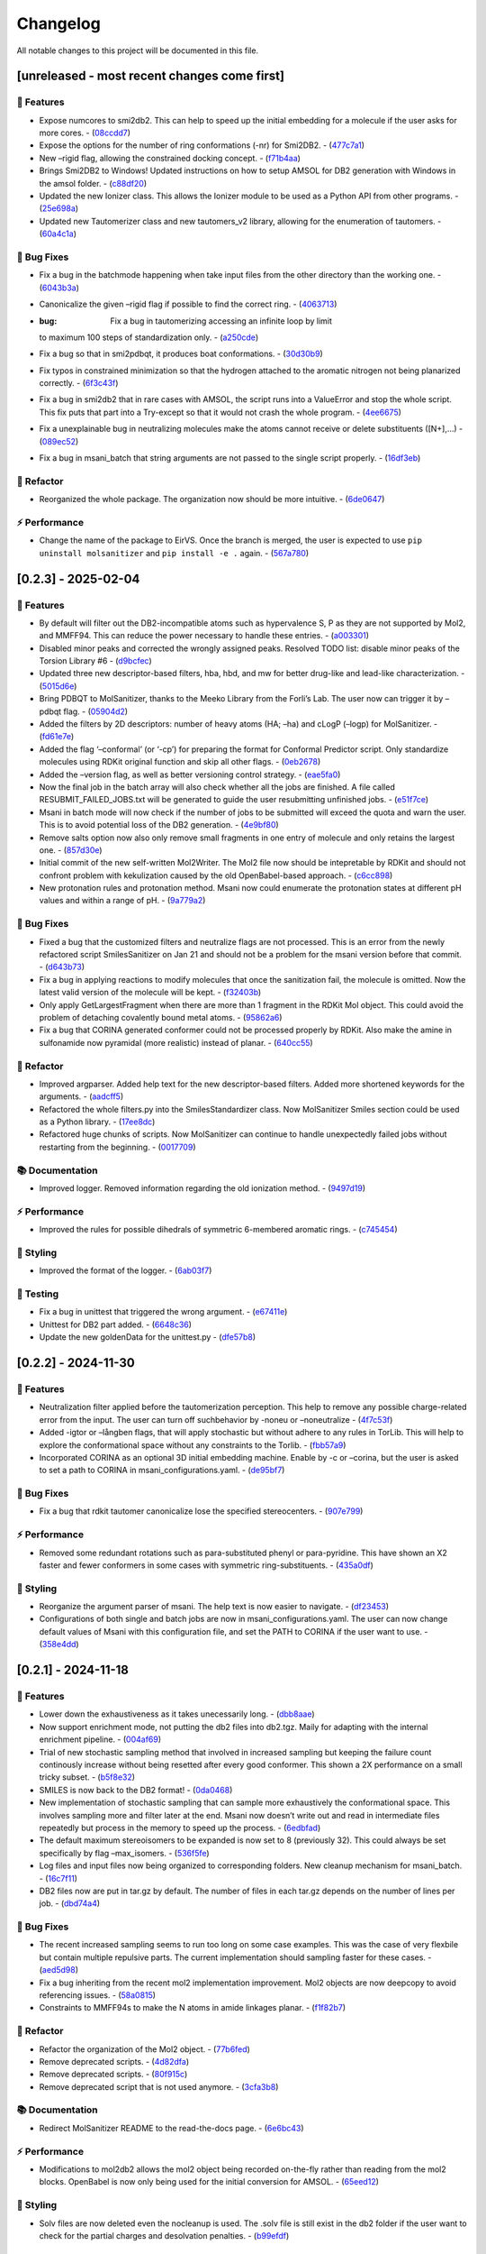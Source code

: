 Changelog
=========

All notable changes to this project will be documented in this file.

[unreleased - most recent changes come first]
---------------------------------------------

🚀 Features
~~~~~~~~~~~

-  Expose numcores to smi2db2. This can help to speed up the initial
   embedding for a molecule if the user asks for more cores. -
   (`08ccdd7 <https://github.com/phonglam3103/EirVS/commit/08ccdd79ff6746991e1d00088319c155ccf66523>`__)
-  Expose the options for the number of ring conformations (-nr) for
   Smi2DB2. -
   (`477c7a1 <https://github.com/phonglam3103/EirVS/commit/477c7a152df9e65fc7a2be45f545887c5872632c>`__)
-  New –rigid flag, allowing the constrained docking concept. -
   (`f71b4aa <https://github.com/phonglam3103/EirVS/commit/f71b4aa40f5788774290160631f8a0a8cfa7688f>`__)
-  Brings Smi2DB2 to Windows! Updated instructions on how to setup AMSOL
   for DB2 generation with Windows in the amsol folder. -
   (`c88df20 <https://github.com/phonglam3103/EirVS/commit/c88df20e7a7c1875699fcec36a3fffddb8ef67a9>`__)
-  Updated the new Ionizer class. This allows the Ionizer module to be
   used as a Python API from other programs. -
   (`25e698a <https://github.com/phonglam3103/EirVS/commit/25e698a89cb383309038e4cf6fa05011cac5dea1>`__)
-  Updated new Tautomerizer class and new tautomers_v2 library, allowing
   for the enumeration of tautomers. -
   (`60a4c1a <https://github.com/phonglam3103/EirVS/commit/60a4c1abdbe035addbaa336c57726131fe2d182b>`__)

🐛 Bug Fixes
~~~~~~~~~~~~

-  Fix a bug in the batchmode happening when take input files from the
   other directory than the working one. -
   (`6043b3a <https://github.com/phonglam3103/EirVS/commit/6043b3a5912e7f486c405a25618ce89cf2a83d9a>`__)
-  Canonicalize the given –rigid flag if possible to find the correct
   ring. -
   (`4063713 <https://github.com/phonglam3103/EirVS/commit/40637135b3cac9ff5cdfd990abadfcb39df606d2>`__)
-  :bug: Fix a bug in tautomerizing accessing an infinite loop by limit
   to maximum 100 steps of standardization only. -
   (`a250cde <https://github.com/phonglam3103/EirVS/commit/a250cded2d20908f8ca43a8f61a3dc85d1f5f034>`__)
-  Fix a bug so that in smi2pdbqt, it produces boat conformations. -
   (`30d30b9 <https://github.com/phonglam3103/EirVS/commit/30d30b98429d735e99e70664db8de2d8831b9cec>`__)
-  Fix typos in constrained minimization so that the hydrogen attached
   to the aromatic nitrogen not being planarized correctly. -
   (`6f3c43f <https://github.com/phonglam3103/EirVS/commit/6f3c43fb83a75d5dbb8399a8015cca0121414abc>`__)
-  Fix a bug in smi2db2 that in rare cases with AMSOL, the script runs
   into a ValueError and stop the whole script. This fix puts that part
   into a Try-except so that it would not crash the whole program. -
   (`4ee6675 <https://github.com/phonglam3103/EirVS/commit/4ee66751b8c9b87b1136a82c99c86b9dd4ce328b>`__)
-  Fix a unexplainable bug in neutralizing molecules make the atoms
   cannot receive or delete substituents ([N+],…) -
   (`089ec52 <https://github.com/phonglam3103/EirVS/commit/089ec52db8ff7540b5ade1f946dbdcf78708e229>`__)
-  Fix a bug in msani_batch that string arguments are not passed to the
   single script properly. -
   (`16df3eb <https://github.com/phonglam3103/EirVS/commit/16df3eb8041000348e4a0de40da9471c4fcc26fb>`__)

🚜 Refactor
~~~~~~~~~~~

-  Reorganized the whole package. The organization now should be more
   intuitive. -
   (`6de0647 <https://github.com/phonglam3103/EirVS/commit/6de0647233345c60791cda6ea07349a44d32921a>`__)

⚡ Performance
~~~~~~~~~~~~~~

-  Change the name of the package to EirVS. Once the branch is merged,
   the user is expected to use ``pip uninstall molsanitizer`` and
   ``pip install -e .`` again. -
   (`567a780 <https://github.com/phonglam3103/EirVS/commit/567a78076dbb9858cc361c6aba7906e80ad03b6b>`__)

[0.2.3] - 2025-02-04
--------------------

.. _features-1:

🚀 Features
~~~~~~~~~~~

-  By default will filter out the DB2-incompatible atoms such as
   hypervalence S, P as they are not supported by Mol2, and MMFF94. This
   can reduce the power necessary to handle these entries. -
   (`a003301 <https://github.com/phonglam3103/EirVS/commit/a0033010d266f676eeeef514c74c0ae3924b9c39>`__)
-  Disabled minor peaks and corrected the wrongly assigned peaks.
   Resolved TODO list: disable minor peaks of the Torsion Library #6 -
   (`d9bcfec <https://github.com/phonglam3103/EirVS/commit/d9bcfecc2bc51eb52b3bfcc06b2aa087aaf75556>`__)
-  Updated three new descriptor-based filters, hba, hbd, and mw for
   better drug-like and lead-like characterization. -
   (`5015d6e <https://github.com/phonglam3103/EirVS/commit/5015d6ebc35105a07eda3897db2bef7c9a1de63c>`__)
-  Bring PDBQT to MolSanitizer, thanks to the Meeko Library from the
   Forli’s Lab. The user now can trigger it by –pdbqt flag. -
   (`05904d2 <https://github.com/phonglam3103/EirVS/commit/05904d2850df9ec04543af8b08671aa93cfff537>`__)
-  Added the filters by 2D descriptors: number of heavy atoms (HA; –ha)
   and cLogP (–logp) for MolSanitizer. -
   (`fd61e7e <https://github.com/phonglam3103/EirVS/commit/fd61e7e9d52a779da54395143b0a19086540b753>`__)
-  Added the flag ‘–conformal’ (or ‘-cp’) for preparing the format for
   Conformal Predictor script. Only standardize molecules using RDKit
   original function and skip all other flags. -
   (`0eb2678 <https://github.com/phonglam3103/EirVS/commit/0eb2678b8b6cc8cf1a23485a6707cde9d20c688b>`__)
-  Added the –version flag, as well as better versioning control
   strategy. -
   (`eae5fa0 <https://github.com/phonglam3103/EirVS/commit/eae5fa0128a4fbcc64bdf66208e47d4f8d775a0a>`__)
-  Now the final job in the batch array will also check whether all the
   jobs are finished. A file called RESUBMIT_FAILED_JOBS.txt will be
   generated to guide the user resubmitting unfinished jobs. -
   (`e51f7ce <https://github.com/phonglam3103/EirVS/commit/e51f7cefb88d6d6160bf6c9a62ff8fd0869eab00>`__)
-  Msani in batch mode will now check if the number of jobs to be
   submitted will exceed the quota and warn the user. This is to avoid
   potential loss of the DB2 generation. -
   (`4e9bf80 <https://github.com/phonglam3103/EirVS/commit/4e9bf80aed657afaa11f7a3c09b68ce91f73d106>`__)
-  Remove salts option now also only remove small fragments in one entry
   of molecule and only retains the largest one. -
   (`857d30e <https://github.com/phonglam3103/EirVS/commit/857d30e05e0ef60a973e66212682b69ef0c16e70>`__)
-  Initial commit of the new self-written Mol2Writer. The Mol2 file now
   should be intepretable by RDKit and should not confront problem with
   kekulization caused by the old OpenBabel-based approach. -
   (`c6cc898 <https://github.com/phonglam3103/EirVS/commit/c6cc8988b5e8094d67905fd5e1836ee21790f8bd>`__)
-  New protonation rules and protonation method. Msani now could
   enumerate the protonation states at different pH values and within a
   range of pH. -
   (`9a779a2 <https://github.com/phonglam3103/EirVS/commit/9a779a2214159a9d177491ca6b436356cfdb96cc>`__)

.. _bug-fixes-1:

🐛 Bug Fixes
~~~~~~~~~~~~

-  Fixed a bug that the customized filters and neutralize flags are not
   processed. This is an error from the newly refactored script
   SmilesSanitizer on Jan 21 and should not be a problem for the msani
   version before that commit. -
   (`d643b73 <https://github.com/phonglam3103/EirVS/commit/d643b73fa7b648a597737aa950fb72cea0244b33>`__)
-  Fix a bug in applying reactions to modify molecules that once the
   sanitization fail, the molecule is omitted. Now the latest valid
   version of the molecule will be kept. -
   (`f32403b <https://github.com/phonglam3103/EirVS/commit/f32403b918a93ee85dbb7c09348fe1804105ed8d>`__)
-  Only apply GetLargestFragment when there are more than 1 fragment in
   the RDKit Mol object. This could avoid the problem of detaching
   covalently bound metal atoms. -
   (`95862a6 <https://github.com/phonglam3103/EirVS/commit/95862a6ce2c3d09bd9c1b3b58c424c1e0680a426>`__)
-  Fix a bug that CORINA generated conformer could not be processed
   properly by RDKit. Also make the amine in sulfonamide now pyramidal
   (more realistic) instead of planar. -
   (`640cc55 <https://github.com/phonglam3103/EirVS/commit/640cc5561f3597ef0cb6dbb99b7448bc25a07076>`__)

.. _refactor-1:

🚜 Refactor
~~~~~~~~~~~

-  Improved argparser. Added help text for the new descriptor-based
   filters. Added more shortened keywords for the arguments. -
   (`aadcff5 <https://github.com/phonglam3103/EirVS/commit/aadcff52a45184682176717d70ddf32bf8f8048a>`__)
-  Refactored the whole filters.py into the SmilesStandardizer class.
   Now MolSanitizer Smiles section could be used as a Python library. -
   (`17ee8dc <https://github.com/phonglam3103/EirVS/commit/17ee8dcc3e223d98e2a8dff95c8b1008a58dee97>`__)
-  Refactored huge chunks of scripts. Now MolSanitizer can continue to
   handle unexpectedly failed jobs without restarting from the
   beginning. -
   (`0017709 <https://github.com/phonglam3103/EirVS/commit/0017709b92af88a57aed7a13177bb9e6e5c118d0>`__)

📚 Documentation
~~~~~~~~~~~~~~~~

-  Improved logger. Removed information regarding the old ionization
   method. -
   (`9497d19 <https://github.com/phonglam3103/EirVS/commit/9497d19224f416690974b99022d05d7caa31fbe7>`__)

.. _performance-1:

⚡ Performance
~~~~~~~~~~~~~~

-  Improved the rules for possible dihedrals of symmetric 6-membered
   aromatic rings. -
   (`c745454 <https://github.com/phonglam3103/EirVS/commit/c745454c8c7093f5389ecde4b883f15bc2e22c3e>`__)

🎨 Styling
~~~~~~~~~~

-  Improved the format of the logger. -
   (`6ab03f7 <https://github.com/phonglam3103/EirVS/commit/6ab03f7bc9dc2cf5b5e6f7cdcf99c7ce2b4d139a>`__)

🧪 Testing
~~~~~~~~~~

-  Fix a bug in unittest that triggered the wrong argument. -
   (`e67411e <https://github.com/phonglam3103/EirVS/commit/e67411ee1775e72254b613f225d0b1773aeff642>`__)
-  Unittest for DB2 part added. -
   (`6648c36 <https://github.com/phonglam3103/EirVS/commit/6648c3660bbb8ed536e2d2d2a94346f3e418565e>`__)
-  Update the new goldenData for the unittest.py -
   (`dfe57b8 <https://github.com/phonglam3103/EirVS/commit/dfe57b879df9d245741f480df91298e4bc479e09>`__)

.. _section-1:

[0.2.2] - 2024-11-30
--------------------

.. _features-2:

🚀 Features
~~~~~~~~~~~

-  Neutralization filter applied before the tautomerization perception.
   This help to remove any possible charge-related error from the input.
   The user can turn off suchbehavior by -noneu or –noneutralize -
   (`4f7c53f <https://github.com/phonglam3103/EirVS/commit/4f7c53fe299cba0d3fb522a8cb7597c5e41f8e1d>`__)
-  Added -igtor or –långben flags, that will apply stochastic but
   without adhere to any rules in TorLib. This will help to explore the
   conformational space without any constraints to the Torlib. -
   (`fbb57a9 <https://github.com/phonglam3103/EirVS/commit/fbb57a9586866d4de486a9684c6427c49e4db576>`__)
-  Incorporated CORINA as an optional 3D initial embedding machine.
   Enable by -c or –corina, but the user is asked to set a path to
   CORINA in msani_configurations.yaml. -
   (`de95bf7 <https://github.com/phonglam3103/EirVS/commit/de95bf7bfafde8c2306236c4a6990dd01cec0d97>`__)

.. _bug-fixes-2:

🐛 Bug Fixes
~~~~~~~~~~~~

-  Fix a bug that rdkit tautomer canonicalize lose the specified
   stereocenters. -
   (`907e799 <https://github.com/phonglam3103/EirVS/commit/907e7994bb15de84401d6b06fae3f1b970d11d47>`__)

.. _performance-2:

⚡ Performance
~~~~~~~~~~~~~~

-  Removed some redundant rotations such as para-substituted phenyl or
   para-pyridine. This have shown an X2 faster and fewer conformers in
   some cases with symmetric ring-substituents. -
   (`435a0df <https://github.com/phonglam3103/EirVS/commit/435a0df74dd47bec831bbd27aa74f92a59554652>`__)

.. _styling-1:

🎨 Styling
~~~~~~~~~~

-  Reorganize the argument parser of msani. The help text is now easier
   to navigate. -
   (`df23453 <https://github.com/phonglam3103/EirVS/commit/df23453e9a118c47612e2e53240766fb6557823e>`__)
-  Configurations of both single and batch jobs are now in
   msani_configurations.yaml. The user can now change default values of
   Msani with this configuration file, and set the PATH to CORINA if the
   user want to use. -
   (`358e4dd <https://github.com/phonglam3103/EirVS/commit/358e4dd0ce07ca6e3792eb8f4ea11945083555d5>`__)

.. _section-2:

[0.2.1] - 2024-11-18
--------------------

.. _features-3:

🚀 Features
~~~~~~~~~~~

-  Lower down the exhaustiveness as it takes unecessarily long. -
   (`dbb8aae <https://github.com/phonglam3103/EirVS/commit/dbb8aaeb1d9ba8450f7221ecc9f69817d163990a>`__)
-  Now support enrichment mode, not putting the db2 files into db2.tgz.
   Maily for adapting with the internal enrichment pipeline. -
   (`004af69 <https://github.com/phonglam3103/EirVS/commit/004af6938faef4507ee9c32f7229e78471e73b88>`__)
-  Trial of new stochastic sampling method that involved in increased
   sampling but keeping the failure count continously increase without
   being resetted after every good conformer. This shown a 2X
   performance on a small tricky subset. -
   (`b5f8e32 <https://github.com/phonglam3103/EirVS/commit/b5f8e32d1608dc9de3e8ca7be67014f6e7691465>`__)
-  SMILES is now back to the DB2 format! -
   (`0da0468 <https://github.com/phonglam3103/EirVS/commit/0da04682d7cea4588945ee4fddaf5e8f1fb4ff16>`__)
-  New implementation of stochastic sampling that can sample more
   exhaustively the conformational space. This involves sampling more
   and filter later at the end. Msani now doesn’t write out and read in
   intermediate files repeatedly but process in the memory to speed up
   the process. -
   (`6edbfad <https://github.com/phonglam3103/EirVS/commit/6edbfadda576db3c4b819e88aa7881615fb84847>`__)
-  The default maximum stereoisomers to be expanded is now set to 8
   (previously 32). This could always be set specifically by flag
   –max_isomers. -
   (`536f5fe <https://github.com/phonglam3103/EirVS/commit/536f5fe94af181e32a9d5b3ad7d54f11061b61df>`__)
-  Log files and input files now being organized to corresponding
   folders. New cleanup mechanism for msani_batch. -
   (`16c7f11 <https://github.com/phonglam3103/EirVS/commit/16c7f111b43f67c7ec3b60844f89723a55180382>`__)
-  DB2 files now are put in tar.gz by default. The number of files in
   each tar.gz depends on the number of lines per job. -
   (`dbd74a4 <https://github.com/phonglam3103/EirVS/commit/dbd74a42537fed8c4e123f1f255b3debbd57d958>`__)

.. _bug-fixes-3:

🐛 Bug Fixes
~~~~~~~~~~~~

-  The recent increased sampling seems to run too long on some case
   examples. This was the case of very flexbile but contain multiple
   repulsive parts. The current implementation should sampling faster
   for these cases. -
   (`aed5d98 <https://github.com/phonglam3103/EirVS/commit/aed5d98369b116d8a084b01b8cd735802a45e2d7>`__)
-  Fix a bug inheriting from the recent mol2 implementation improvement.
   Mol2 objects are now deepcopy to avoid referencing issues. -
   (`58a0815 <https://github.com/phonglam3103/EirVS/commit/58a081580eea581081b963e6b4512553a2a7eeac>`__)
-  Constraints to MMFF94s to make the N atoms in amide linkages planar.
   -
   (`f1f82b7 <https://github.com/phonglam3103/EirVS/commit/f1f82b7b7705b1bb5e32a3624fa7890e49b5a773>`__)

.. _refactor-2:

🚜 Refactor
~~~~~~~~~~~

-  Refactor the organization of the Mol2 object. -
   (`77b6fed <https://github.com/phonglam3103/EirVS/commit/77b6fed73721a91ff569e1808fba73e7ac03b6fe>`__)
-  Remove deprecated scripts. -
   (`4d82dfa <https://github.com/phonglam3103/EirVS/commit/4d82dfa97a7bf0adb6a11f3c7d6656ad3cd12329>`__)
-  Remove deprecated scripts. -
   (`80f915c <https://github.com/phonglam3103/EirVS/commit/80f915c7187d7d2b7b089f2885765b0f4d85c893>`__)
-  Remove deprecated script that is not used anymore. -
   (`3cfa3b8 <https://github.com/phonglam3103/EirVS/commit/3cfa3b87c545e416eee007c0ca643b3a27e21246>`__)

.. _documentation-1:

📚 Documentation
~~~~~~~~~~~~~~~~

-  Redirect MolSanitizer README to the read-the-docs page. -
   (`6e6bc43 <https://github.com/phonglam3103/EirVS/commit/6e6bc434bc69180c67b24950fb476b21898907ea>`__)

.. _performance-3:

⚡ Performance
~~~~~~~~~~~~~~

-  Modifications to mol2db2 allows the mol2 object being recorded
   on-the-fly rather than reading from the mol2 blocks. OpenBabel is now
   only being used for the initial conversion for AMSOL. -
   (`65eed12 <https://github.com/phonglam3103/EirVS/commit/65eed12479d9d31fc11eeb31d0b40061f59fab5a>`__)

.. _styling-2:

🎨 Styling
~~~~~~~~~~

-  Solv files are now deleted even the nocleanup is used. The .solv file
   is still exist in the db2 folder if the user want to check for the
   partial charges and desolvation penalties. -
   (`b99efdf <https://github.com/phonglam3103/EirVS/commit/b99efdf80ef94561b591f4b8bbd4bb107c33e8e8>`__)

.. _section-3:

[0.2.0] - 2024-11-06
--------------------

.. _features-4:

🚀 Features
~~~~~~~~~~~

-  Updated new rules for aromatic hydroxyls to make them coplanar with
   the aromatic rings. -
   (`b240a29 <https://github.com/phonglam3103/EirVS/commit/b240a29fd03dde6ccd64da19dc1a7b79f86d7f0e>`__)
-  Initial implementation of OpenBabel 3D embedding for faster initial
   embedding process. Set the default timeout to 2 minutes as surveyed
   from the Tetralith clusters. -
   (`056270f <https://github.com/phonglam3103/EirVS/commit/056270f5acb1205d84e10a81b87824e9fba80cf6>`__)
-  New default energywindow is 25 kcal/mol as we found that this window
   could compromise the accuracy in terms of both redocking and
   enrichment. -
   (`2241d1a <https://github.com/phonglam3103/EirVS/commit/2241d1a0f34bdc7ec480f7b641c09adebdd14cb4>`__)
-  Implemented parallelization for tautomers and stereoisomers options -
   (`5996a32 <https://github.com/phonglam3103/EirVS/commit/5996a3231cca650daa44fbe834fb8c9bceb80f5e>`__)
-  Improved the initial conformations of conjugated Ns in heterocyclics
   inherited from using MMFF94s forcefield. Now these heterocycles
   should be planar. -
   (`3660f8b <https://github.com/phonglam3103/EirVS/commit/3660f8b30fdb1ca59bda1b24e2bf8f6f8f425b47>`__)
-  New mechanism of running AMSOL to avoid shell piping issues. -
   (`78f2176 <https://github.com/phonglam3103/EirVS/commit/78f2176fd9c3c715ac9a6864a8a0ebbc0a55ce5c>`__)
-  New mechanism of calculating maximum possible stereoisomers based on
   unassigned chiral centers -
   (`142a3f6 <https://github.com/phonglam3103/EirVS/commit/142a3f6ff7ab51e25455a069aaba6e7d8566d7ca>`__)
-  New cleanup method to support non-SLURM jobs -
   (`c89e127 <https://github.com/phonglam3103/EirVS/commit/c89e127a5b301ce12c90311cf281b2aa82af86dd>`__)
-  Msani now supports the multithreading for stereoisomers enumeration
   and set the time out for this process for each entry to 1 minute
   only. -
   (`d5d4c9e <https://github.com/phonglam3103/EirVS/commit/d5d4c9e7957ec31b386204894ef91d7b81285943>`__)
-  Msani now only allows up to 4 minutes in the initial embedding stage.
   This is to avoid compounds that take too long for embedding that are
   likely because of the error in the SMILES level. -
   (`7c66150 <https://github.com/phonglam3103/EirVS/commit/7c6615084d948b6e2f2e362e8fc7d421ba7c2fdc>`__)
-  MolSanitizer now suggests the user to update rdkit to avoid known
   errors with stereoisomers and tautomers. -
   (`63750b3 <https://github.com/phonglam3103/EirVS/commit/63750b3d52f3b12ac3a85f44ec7c1bfae015f2ae>`__)

.. _bug-fixes-4:

🐛 Bug Fixes
~~~~~~~~~~~~

-  Fix a bug in run_amsol that makes msani proceed although AMSOL
   failed. -
   (`ec4210c <https://github.com/phonglam3103/EirVS/commit/ec4210cb76969f2cb021bd689893d954120f54d1>`__)
-  Fix a bug that the DB2 file loses the information about the input
   names -> make all the DB2 files have the same name as \****\* -
   (`755d696 <https://github.com/phonglam3103/EirVS/commit/755d69641b1eb5df29a70b9d569e3b3a9c3f94d1>`__)

.. _refactor-3:

🚜 Refactor
~~~~~~~~~~~

-  Remove deprecated functions -
   (`9bc63b6 <https://github.com/phonglam3103/EirVS/commit/9bc63b6fde4568f4e83a67823fe0177110cf4773>`__)

.. _section-4:

[0.1.3] - 2024-10-05
--------------------

.. _features-5:

🚀 Features
~~~~~~~~~~~

-  MolSanitizer now will skip generating DB2 file if the file already
   exist. -
   (`52d7a40 <https://github.com/phonglam3103/EirVS/commit/52d7a4044d03276993b1e6061309f110d09606d4>`__)
-  Warn the user if not all the stereoisomers are written out. -
   (`1e56118 <https://github.com/phonglam3103/EirVS/commit/1e561180b912a98af541163c07af701a011aea2e>`__)
-  New default values of energywindow=15 and max_isomers=32 (max
   stereoisomers to be enumerated) -
   (`d901665 <https://github.com/phonglam3103/EirVS/commit/d901665b804bfb5e7fd0842b08731e7f6e483c38>`__)
-  :bug: New cleanup mechanism for sessions not running in a SLURM job.
   -
   (`2ae700a <https://github.com/phonglam3103/EirVS/commit/2ae700a19d9141e15b9371f77a4fb8418ba5b6cf>`__)
-  Only commit CHANGELOG.md when CHANGELOG.md contains differences. -
   (`5f87498 <https://github.com/phonglam3103/EirVS/commit/5f87498b2854b657766719a6a18162ad4ea97acd>`__)
-  New msani_batch interface, showing the user how many jobs prior to
   submission. -
   (`fcd9755 <https://github.com/phonglam3103/EirVS/commit/fcd9755fc37a971785091defa73232fd3171a2d6>`__)
-  :bug: Update new stereoisomers and tautomers expansion name patterns.
   -
   (`239b92a <https://github.com/phonglam3103/EirVS/commit/239b92aecf9f2146c151e0dab0d4ec0b9ec48133>`__)
-  New alignment rules for non-ring compounds -
   (`c2376ac <https://github.com/phonglam3103/EirVS/commit/c2376acd3eb9c75e01787fa9d70c352c660e4907>`__)
-  Reduced sampling for non-ring-containing molecules to mimic the
   behavior of DB2Pipeline. -
   (`5c55c43 <https://github.com/phonglam3103/EirVS/commit/5c55c433eb48cbbc77781758785105d727fef08a>`__)
-  New cleanup mechanism updated -
   (`727c5b6 <https://github.com/phonglam3103/EirVS/commit/727c5b6c60c530da062b784a35e122f042417b82>`__)
-  New cleanup mechanism so one job should not interfere other parallel
   jobs (on SLURM system). -
   (`fbfe34a <https://github.com/phonglam3103/EirVS/commit/fbfe34ab2c92a4d3d3b0f124c11a2498ccaca66f>`__)
-  Implementation of energy calculation for conformers and use
   energywindow to remove unfavorable conformers. -
   (`6fc4242 <https://github.com/phonglam3103/EirVS/commit/6fc4242d83293dd18ba4456bc05a7526f4da6a7a>`__)
-  Added the new parameter: energywindow to avoid unreasonable
   conformations -
   (`658d08c <https://github.com/phonglam3103/EirVS/commit/658d08ce81b9f8d25c530b6063bffb3d0f8388ad>`__)

.. _bug-fixes-5:

🐛 Bug Fixes
~~~~~~~~~~~~

-  New cleanup mechanism, which should now cleanup even with parallel
   jobs of different array_id being running simultaneously. -
   (`0bb2bc9 <https://github.com/phonglam3103/EirVS/commit/0bb2bc9896907c3903425d11238429cdabd3fe68>`__)
-  Fix a bug in stereoisomers expansion -
   (`8f530c1 <https://github.com/phonglam3103/EirVS/commit/8f530c1ee8bea97589514c48d1c077874805a863>`__)
-  Compounds that fail to tautomerize should not interrupt the whole
   msani for now. If error in generating stereoisomers or tautomers
   occurs, the smiles should be kept as input rather than skipping it in
   the earlier version. -
   (`e17a0a1 <https://github.com/phonglam3103/EirVS/commit/e17a0a13189a3c17fcf0faf3000fd932e46dfc75>`__)

.. _refactor-4:

🚜 Refactor
~~~~~~~~~~~

-  Remove unused codes -
   (`8437f18 <https://github.com/phonglam3103/EirVS/commit/8437f18d4afe59d018dc6b7d7a04f7e659898a1b>`__)

.. _section-5:

[0.1.2] - 2024-09-26
--------------------

.. _features-6:

🚀 Features
~~~~~~~~~~~

-  Msani not use the reset terminal hydrogen of mol2db2 anymore. -
   (`f4d2d6e <https://github.com/phonglam3103/EirVS/commit/f4d2d6ec6b870f6a24fe4960c3622d983151de04>`__)

.. _bug-fixes-6:

🐛 Bug Fixes
~~~~~~~~~~~~

-  The enumerated stereoisomers in the db2 part should also be output to
   the \_clean.smi file. -
   (`1c12e74 <https://github.com/phonglam3103/EirVS/commit/1c12e749b211869ca2b91267adde3906884e6251>`__)
-  Disable the default clash checking of mol2db2 program, which could
   make DOCK skips the potential conformations (msani already checked in
   the torsional sampling part). -
   (`09553b3 <https://github.com/phonglam3103/EirVS/commit/09553b388f5567f22461360383aa1cbd96af55e3>`__)
-  Unspecified stereocenters now will be enumerated automatically before
   undergoing conformational embedding. -
   (`e04b6d6 <https://github.com/phonglam3103/EirVS/commit/e04b6d6ff08692ad7c1f31d9fce1899531c81ac5>`__)
-  Fix a bug that generated compounds not containing the name -
   (`8618524 <https://github.com/phonglam3103/EirVS/commit/86185246b4c3ba090ab5e6d08bdc0153a4a6b1de>`__)
-  Try to fix the weird behavior of SLURM where all the entries failed
   (worked with flag –debug) -
   (`069cf1f <https://github.com/phonglam3103/EirVS/commit/069cf1f50736163512f3c4b2777d7595b8cab1a0>`__)
-  Failed initial embedding should not crash the whole session. -
   (`66c818b <https://github.com/phonglam3103/EirVS/commit/66c818b88c7479d5e55d2ee20fada5cee9c03b02>`__)
-  Fix another bug so that the compounds with no Torlib-satisfied
   conformation should output at least one conformation (from rdkit). -
   (`d71ff37 <https://github.com/phonglam3103/EirVS/commit/d71ff37cb3e94234edefbcdfc1f9d1786811b6a1>`__)
-  Fix a bug that make the molecules without any rotatable bonds failed
   to generate DB2 files. -
   (`4b0d04b <https://github.com/phonglam3103/EirVS/commit/4b0d04b56ef7b87a7c799688dcc0201655c15d2f>`__)

.. _refactor-5:

🚜 Refactor
~~~~~~~~~~~

-  Make the script more pythonic, to avoid the speed inconsistent
   between subprocess and os/shutil of python. -
   (`db778dd <https://github.com/phonglam3103/EirVS/commit/db778dd4ca7ab6fd75c488e14640eadc1c2cae6a>`__)
-  Rewrite the main script (molSanitizer.py) to increase readability and
   better timing logging. -
   (`225590d <https://github.com/phonglam3103/EirVS/commit/225590da8d4a62f2b05366e077f935e60cc5f7ef>`__)
-  Refactor the script a little bit. Change rigid_part_rules so at least
   three atoms are matched. -
   (`e060c5a <https://github.com/phonglam3103/EirVS/commit/e060c5aef3bae4e3bb2e259eba901d4232a25ebb>`__)

.. _section-6:

[0.1.1] - 2024-09-22
--------------------

.. _features-7:

🚀 Features
~~~~~~~~~~~

-  The msani_batch now allows setting up default settings using a yaml
   file (batch_configurations.yaml). -
   (`b2badad <https://github.com/phonglam3103/EirVS/commit/b2badad1efad59673e41e9a9ee714824653a712d>`__)
-  Set initial embeddings to 100 to save time and computational cost -
   (`6e1a8b2 <https://github.com/phonglam3103/EirVS/commit/6e1a8b234c7bb9ff689d9760d63817ce489c00be>`__)
-  Trial of using different alignment references and trial of 200
   initial conformations -
   (`ba4b8a1 <https://github.com/phonglam3103/EirVS/commit/ba4b8a120fec799572e4fff6ec2c84aadc375fa2>`__)
-  Trial of using smaller initial embedding to speed up the process -
   (`85cf8e1 <https://github.com/phonglam3103/EirVS/commit/85cf8e1e8a7c722e94f78d214fe022b93c5aa9c7>`__)
-  Trial of using smaller num_confs_ring (1 instead of 10) -
   (`725f2ff <https://github.com/phonglam3103/EirVS/commit/725f2ffe659213e45c1488fa95b0f24a4db20f08>`__)

.. _bug-fixes-7:

🐛 Bug Fixes
~~~~~~~~~~~~

-  Fix an error that find_sulfonamide not function as expected -
   (`1818ea7 <https://github.com/phonglam3103/EirVS/commit/1818ea71c6b8856d0603f125c5860639d09886ab>`__)

.. _refactor-6:

🚜 Refactor
~~~~~~~~~~~

-  Remove unused parameters (rmsd) -
   (`19bbd40 <https://github.com/phonglam3103/EirVS/commit/19bbd4067fdd2ba918d7534c9eabacef23e9d00d>`__)
-  Remove unused files in the repository -
   (`744f694 <https://github.com/phonglam3103/EirVS/commit/744f694c98720177145d3d3edeeefa29d729a7ae>`__)

.. _documentation-2:

📚 Documentation
~~~~~~~~~~~~~~~~

-  Update README to match the method implemented in smi2db2 -
   (`36270e6 <https://github.com/phonglam3103/EirVS/commit/36270e61267e56bebb452c2231817d676cfead1a>`__)

◀️ Revert
~~~~~~~~~

-  Revert back to 300 initial conformations for better performance -
   (`31fabcb <https://github.com/phonglam3103/EirVS/commit/31fabcb4e8f238f691c27a2cd518e653e37fb85f>`__)

.. _section-7:

[0.1.0] - 2024-09-17
--------------------

.. _features-8:

🚀 Features
~~~~~~~~~~~

-  Updated new rules and merged the SMARTS -
   (`217b61c <https://github.com/phonglam3103/EirVS/commit/217b61cd2d65fbe1f3e8589c1d5f7c52208b7dc2>`__)
-  Try to implement rotating hydrogen within stochastic sampling to
   increase diversity and speed up the mol2db2 process -
   (`4c6d05a <https://github.com/phonglam3103/EirVS/commit/4c6d05a3a5237f6cf85dbc7fcf66c1b4d454b42f>`__)
-  :zap: Boost the performance of stochastic sampling by switching
   between the two modes, based on the relationship between number of
   possible conformations and number of allowed conformations. -
   (`a4e7a57 <https://github.com/phonglam3103/EirVS/commit/a4e7a57dcb828759d54c4178f044c15b1151f91b>`__)
-  Added timing feature for mol2db2 workflow -
   (`e38916e <https://github.com/phonglam3103/EirVS/commit/e38916e5175263aa58123ff6703a4246baa73d3c>`__)
-  :sparkles: Small-ring Torlib updated! Msani should now produce up to
   10 (and favorable) rigid scaffolds based on the new SR-Torlib! -
   (`e33139e <https://github.com/phonglam3103/EirVS/commit/e33139e1f5223c8a84c037b7cf252a621588b132>`__)
-  Small-ring Torlib updated! Msani should now produce up to 10 (and
   favorable) rigid scaffolds based on the new SR-Torlib! -
   (`fcad867 <https://github.com/phonglam3103/EirVS/commit/fcad86777f0ef5bb3dc18c42d9723b88e96279e0>`__)
-  Now supports upto 8-membered ring as rigid part in smi2db2 part -
   (`de62a99 <https://github.com/phonglam3103/EirVS/commit/de62a9940b30ba6d0e0770aee225ba3271933e7d>`__)
-  Added the debug mode for testing on large scale -
   (`7b304e9 <https://github.com/phonglam3103/EirVS/commit/7b304e9bebf885c46f5f2158e75ae0df6947aaa3>`__)
-  Added an epsilon values so that angle scores at 0 can still have the
   possibility to sample -
   (`6afbc63 <https://github.com/phonglam3103/EirVS/commit/6afbc638f73949e1cff8a9c2cff36a37c51eba4c>`__)
-  First effort to embed multiple ring conformations and cover multiple
   regioisomers of sulfonamide-like structures -
   (`afd59b1 <https://github.com/phonglam3103/EirVS/commit/afd59b1294846c3346f77c0684d6a769a36075e1>`__)

.. _bug-fixes-8:

🐛 Bug Fixes
~~~~~~~~~~~~

-  Removed meaningless rules, updated timing and catch an exception
   where no good conformations could be found (fused-ring systems) -
   (`d73bc8e <https://github.com/phonglam3103/EirVS/commit/d73bc8e3559175e3daa7130e53e54c6b80f7678e>`__)

.. _section-8:

[0.0.7] - 2024-09-01
--------------------

.. _features-9:

🚀 Features
~~~~~~~~~~~

-  *(install)* Added toml file and fixed null arguments -
   (`61c1380 <https://github.com/phonglam3103/EirVS/commit/61c138077348b74af345a29aa34ef87613ce357f>`__)
-  :sparkles: Using srETKDGv3 (small-ring version) to hopefully reduce
   the failed cases with “boat” conformation of the rings with the
   previous ETKDGv3 (speciallized for macrocycles) -
   (`2970f10 <https://github.com/phonglam3103/EirVS/commit/2970f10515dbf69565183e75660606d27683be44>`__)
-  Msani_batch will now ask the user to confirm to remove the folder
   before removing it + skip the jobs with more than 1000 subjobs -
   (`9a6b76c <https://github.com/phonglam3103/EirVS/commit/9a6b76c9c52b4534a1dbfc8a168929b6915cbf86>`__)

.. _bug-fixes-9:

🐛 Bug Fixes
~~~~~~~~~~~~

-  Fix a bug so that MolSanitizer batch mode still runs although the
   user asked for not to. -
   (`b518b03 <https://github.com/phonglam3103/EirVS/commit/b518b03479b7441ed41b1829e1c3a82849d57d11>`__)
-  :bug: Fix a typo in torsion scan that crash msani -
   (`4275824 <https://github.com/phonglam3103/EirVS/commit/4275824384d8567703a5234da77e015561a69e17>`__)

.. _performance-4:

⚡ Performance
~~~~~~~~~~~~~~

-  :zap: Improved performance for the stochastic sampling, removed RMSD
   pruning dependent. -
   (`302e715 <https://github.com/phonglam3103/EirVS/commit/302e7158a72527bd08ebb2f5c9b8240579c38bd6>`__)

.. _section-9:

[0.0.6] - 2024-08-22
--------------------

.. _features-10:

🚀 Features
~~~~~~~~~~~

-  Changing the default maxAttempts in stochastic sampling for more
   exhaustive sampling -
   (`aa88ccf <https://github.com/phonglam3103/EirVS/commit/aa88ccfec57bb4dbc8a75d54f317b71168847069>`__)
-  Failed stereoisomers-enumerated compounds should now print to the
   screen to notify the user -
   (`36846e1 <https://github.com/phonglam3103/EirVS/commit/36846e13334c7c290a6620aa16a0ec75f27602c0>`__)

.. _performance-5:

⚡ Performance
~~~~~~~~~~~~~~

-  :zap: Efforts to speed up the conformers generator of super-flexible
   and symmetrical compounds -
   (`b6a04ad <https://github.com/phonglam3103/EirVS/commit/b6a04ad9adf4f988092b6c5af0eed96aede2deff>`__)

.. _styling-3:

🎨 Styling
~~~~~~~~~~

-  Fix typos -
   (`e51eefc <https://github.com/phonglam3103/EirVS/commit/e51eefc47099fe49ccabe0598e260e4cc387de5d>`__)
-  :art: Improved logging of the time of running of each step of
   MolSanitizer (should now output hours:mins:secs) -
   (`a3ff715 <https://github.com/phonglam3103/EirVS/commit/a3ff715dc9ed4b16f84a690d0751e954c74e24a3>`__)

.. _section-10:

[0.0.5] - 2024-08-21
--------------------

.. _features-11:

🚀 Features
~~~~~~~~~~~

-  Adopts the same technique of UCSF for rescaling the number of confs
   generated -
   (`01281aa <https://github.com/phonglam3103/EirVS/commit/01281aa690dcca0b0e56ac19e83fbd8c3557ed09>`__)

.. _bug-fixes-10:

🐛 Bug Fixes
~~~~~~~~~~~~

-  :bug: Remove 5-membered ring as they are not working as expected.
   Added in CC bond as the last resort in case nothing else to align to.
   -
   (`1c9db8d <https://github.com/phonglam3103/EirVS/commit/1c9db8d5fd254125b218aa0e97e783476c0c014f>`__)

.. _section-11:

[0.0.4] - 2024-08-21
--------------------

.. _features-12:

🚀 Features
~~~~~~~~~~~

-  *(smi2db2)* :sparkles: Rigid compounds without any rotatable bonds
   (or with only 1 conf during rotating rot bonds) will output all the
   3D conformations by Rdkit rather than only one like before. eg.
   steroids, morphine…🔥 -
   (`0ff023e <https://github.com/phonglam3103/EirVS/commit/0ff023ed4ee262100fc8baa67865dd9346b457a4>`__)

.. _styling-4:

🎨 Styling
~~~~~~~~~~

-  :fire: Better logger for errorneous compounds -
   (`4627645 <https://github.com/phonglam3103/EirVS/commit/4627645bd555a5b9ae51476762cde4c070003c61>`__)

.. _section-12:

[0.0.3] - 2024-08-20
--------------------

.. _features-13:

🚀 Features
~~~~~~~~~~~

-  *(Added the debug mode for strain_filter; The strained molecules now
   should be stored in another file.)* :zap: -
   (`921c6b9 <https://github.com/phonglam3103/EirVS/commit/921c6b98ff2cbd4bbc3e93e008f8fa60c47f11fe>`__)

.. _bug-fixes-11:

🐛 Bug Fixes
~~~~~~~~~~~~

-  *(smi2db2)* :bug: Fix a bug so that rmsd only comparing between
   heavy_atoms –> boost the performance significantly -
   (`2ab67b2 <https://github.com/phonglam3103/EirVS/commit/2ab67b2d4bc3269186fa2d70e55d860822439ff1>`__)

.. _section-13:

[0.0.2] - 2024-08-19
--------------------

.. _features-14:

🚀 Features
~~~~~~~~~~~

-  *(Strain_filter now has its own standalone script!)* :zap: The
   strain_filters now can be called by command ‘strain -i examples.mol2’
   -
   (`f05bf9b <https://github.com/phonglam3103/EirVS/commit/f05bf9b754f0ce49d239e2f258f4284147dcdd73>`__)
-  *(Strain_filter now has its own standalone script!)* :zap: The
   strain_filters now can be called by command ‘strain -i examples.mol2’
   -
   (`60a7958 <https://github.com/phonglam3103/EirVS/commit/60a795852eb6cea3283528b22d75dfb85f0e8b28>`__)

.. _bug-fixes-12:

🐛 Bug Fixes
~~~~~~~~~~~~

-  *(Fix an error in strain_filter doesnt have main attribute ‘main’)*
   :bug: Reorganizing the main script to the main() function and
   redefine the scope of the Torlib variable -
   (`d91868f <https://github.com/phonglam3103/EirVS/commit/d91868f978de7fd777ff82fe008dec3506b871ba>`__)
-  *(Now MolSanitizer will try different conformations for desolvation
   with AMSOL.)* :sparkles: -
   (`e190e96 <https://github.com/phonglam3103/EirVS/commit/e190e9675a87f9a13161586510ea5d43c0286529>`__)

.. _documentation-3:

📚 Documentation
~~~~~~~~~~~~~~~~

-  *(Better documentation for argparsers)* :memo: -
   (`844e4e3 <https://github.com/phonglam3103/EirVS/commit/844e4e3b43a65af150b92fa95f4b8116a1e3f0b6>`__)
-  *(Better documentations for argsparser)* - Added more details to the
   documentation of the argsparser -
   (`7d81d74 <https://github.com/phonglam3103/EirVS/commit/7d81d74df808404fd85a7a1862f57a4adfea4de2>`__)
-  *(Documentations for the new batch mode of MolSanitizer)* :fire: -
   (`abe3cfc <https://github.com/phonglam3103/EirVS/commit/abe3cfc707dfb5d7e4e48f299080cf37f6d8c347>`__)

.. _styling-5:

🎨 Styling
~~~~~~~~~~

-  :construction: Fix Typos -
   (`e400636 <https://github.com/phonglam3103/EirVS/commit/e400636ea89e660f98c2af31c17c779f0176ce75>`__)

.. _section-14:

[0.0.1] - 2024-08-16
--------------------

Updated
~~~~~~~

-  Stochastic sampling with probs; second tolerance sampling for clash
   compounds; RMSD clustering for stochastic sampling. -
   (`8e63d2c <https://github.com/phonglam3103/EirVS/commit/8e63d2c3e98e268b6e3f3d4e32c0b7ae5cfa8b54>`__)

.. raw:: html

   <!-- generated by git-cliff -->

